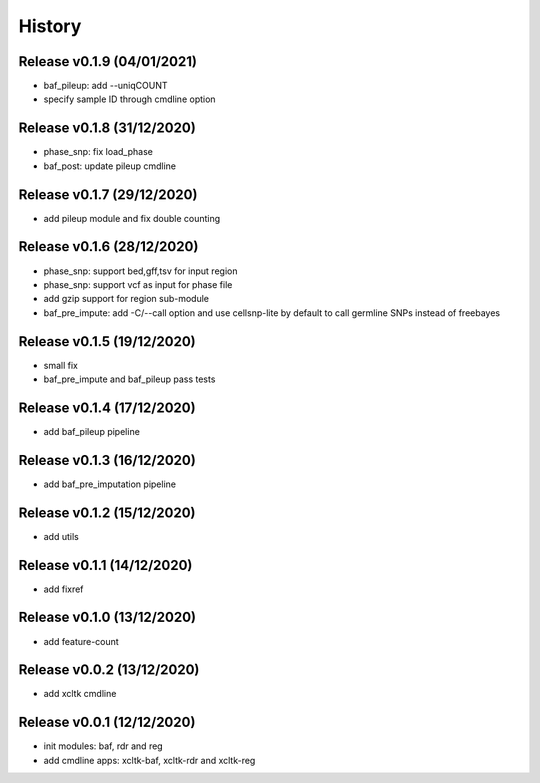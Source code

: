 =======
History
=======

Release v0.1.9 (04/01/2021)
===========================
* baf_pileup: add --uniqCOUNT
* specify sample ID through cmdline option

Release v0.1.8 (31/12/2020)
===========================
* phase_snp: fix load_phase
* baf_post: update pileup cmdline

Release v0.1.7 (29/12/2020)
===========================
* add pileup module and fix double counting

Release v0.1.6 (28/12/2020)
===========================
* phase_snp: support bed,gff,tsv for input region
* phase_snp: support vcf as input for phase file
* add gzip support for region sub-module
* baf_pre_impute: add -C/--call option and use cellsnp-lite
  by default to call germline SNPs instead of freebayes

Release v0.1.5 (19/12/2020)
===========================
* small fix
* baf_pre_impute and baf_pileup pass tests

Release v0.1.4 (17/12/2020)
===========================
* add baf_pileup pipeline

Release v0.1.3 (16/12/2020)
===========================
* add baf_pre_imputation pipeline

Release v0.1.2 (15/12/2020)
===========================
* add utils

Release v0.1.1 (14/12/2020)
===========================
* add fixref

Release v0.1.0 (13/12/2020)
===========================
* add feature-count

Release v0.0.2 (13/12/2020)
===========================
* add xcltk cmdline

Release v0.0.1 (12/12/2020)
===========================
* init modules: baf, rdr and reg
* add cmdline apps: xcltk-baf, xcltk-rdr and xcltk-reg
